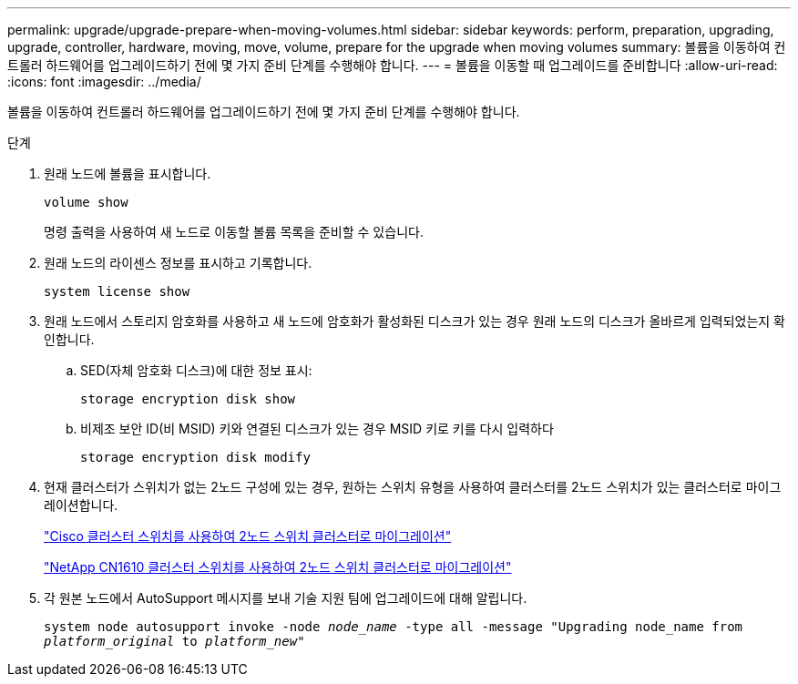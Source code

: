 ---
permalink: upgrade/upgrade-prepare-when-moving-volumes.html 
sidebar: sidebar 
keywords: perform, preparation, upgrading, upgrade, controller, hardware, moving, move, volume, prepare for the upgrade when moving volumes 
summary: 볼륨을 이동하여 컨트롤러 하드웨어를 업그레이드하기 전에 몇 가지 준비 단계를 수행해야 합니다. 
---
= 볼륨을 이동할 때 업그레이드를 준비합니다
:allow-uri-read: 
:icons: font
:imagesdir: ../media/


[role="lead"]
볼륨을 이동하여 컨트롤러 하드웨어를 업그레이드하기 전에 몇 가지 준비 단계를 수행해야 합니다.

.단계
. 원래 노드에 볼륨을 표시합니다.
+
`volume show`

+
명령 출력을 사용하여 새 노드로 이동할 볼륨 목록을 준비할 수 있습니다.

. 원래 노드의 라이센스 정보를 표시하고 기록합니다.
+
`system license show`

. 원래 노드에서 스토리지 암호화를 사용하고 새 노드에 암호화가 활성화된 디스크가 있는 경우 원래 노드의 디스크가 올바르게 입력되었는지 확인합니다.
+
.. SED(자체 암호화 디스크)에 대한 정보 표시:
+
`storage encryption disk show`

.. 비제조 보안 ID(비 MSID) 키와 연결된 디스크가 있는 경우 MSID 키로 키를 다시 입력하다
+
`storage encryption disk modify`



. 현재 클러스터가 스위치가 없는 2노드 구성에 있는 경우, 원하는 스위치 유형을 사용하여 클러스터를 2노드 스위치가 있는 클러스터로 마이그레이션합니다.
+
https://library.netapp.com/ecm/ecm_download_file/ECMP1140536["Cisco 클러스터 스위치를 사용하여 2노드 스위치 클러스터로 마이그레이션"^]

+
https://library.netapp.com/ecm/ecm_download_file/ECMP1140535["NetApp CN1610 클러스터 스위치를 사용하여 2노드 스위치 클러스터로 마이그레이션"^]

. 각 원본 노드에서 AutoSupport 메시지를 보내 기술 지원 팀에 업그레이드에 대해 알립니다.
+
`system node autosupport invoke -node _node_name_ -type all -message "Upgrading node_name from _platform_original_ to _platform_new_"`


